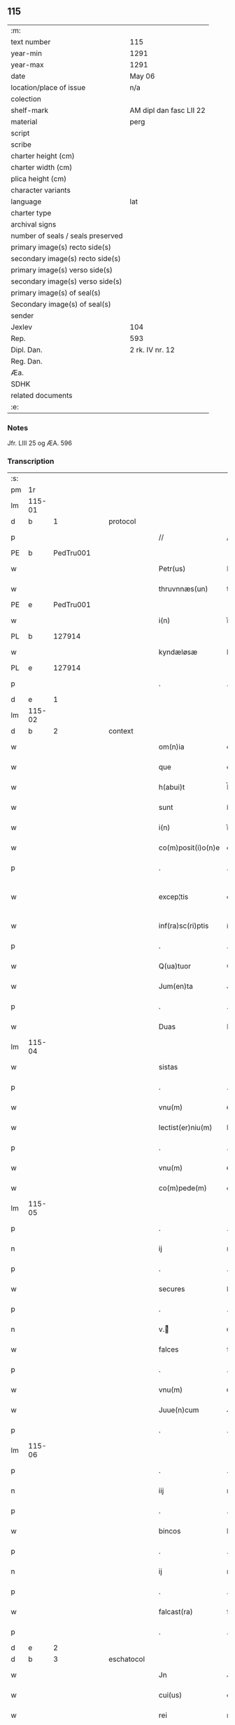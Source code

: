** 115

| :m:                               |                         |
| text number                       | 115                     |
| year-min                          | 1291                    |
| year-max                          | 1291                    |
| date                              | May 06                  |
| location/place of issue           | n/a                     |
| colection                         |                         |
| shelf-mark                        | AM dipl dan fasc LII 22 |
| material                          | perg                    |
| script                            |                         |
| scribe                            |                         |
| charter height (cm)               |                         |
| charter width (cm)                |                         |
| plica height (cm)                 |                         |
| character variants                |                         |
| language                          | lat                     |
| charter type                      |                         |
| archival signs                    |                         |
| number of seals / seals preserved |                         |
| primary image(s) recto side(s)    |                         |
| secondary image(s) recto side(s)  |                         |
| primary image(s) verso side(s)    |                         |
| secondary image(s) verso side(s)  |                         |
| primary image(s) of seal(s)       |                         |
| Secondary image(s) of seal(s)     |                         |
| sender                            |                         |
| Jexlev                            | 104                     |
| Rep.                              | 593                     |
| Dipl. Dan.                        | 2 rk. IV nr. 12         |
| Reg. Dan.                         |                         |
| Æa.                               |                         |
| SDHK                              |                         |
| related documents                 |                         |
| :e:                               |                         |

*** Notes
Jfr. LIII 25 og ÆA. 596

*** Transcription
| :s: |        |   |   |   |   |                    |             |   |   |   |   |     |   |   |   |               |
| pm  |     1r |   |   |   |   |                    |             |   |   |   |   |     |   |   |   |               |
| lm  | 115-01 |   |   |   |   |                    |             |   |   |   |   |     |   |   |   |               |
| d   |      b | 1 |   | protocol |   |             |             |   |   |   |   |     |   |   |   |               |
| p   |        |   |   |   |   | //                 | //          |   |   |   |   | lat |   |   |   |        115-01 |
| PE  |      b | PedTru001  |   |   |   |                    |             |   |   |   |   |     |   |   |   |               |
| w   |        |   |   |   |   | Petr(us)           | Petrꝰ       |   |   |   |   | lat |   |   |   |        115-01 |
| w   |        |   |   |   |   | thruvnnæs(un)      | thꝛuvnnæ   |   |   |   |   | dan |   |   |   |        115-01 |
| PE  |      e | PedTru001  |   |   |   |                    |             |   |   |   |   |     |   |   |   |               |
| w   |        |   |   |   |   | i(n)               | ı̅           |   |   |   |   | lat |   |   |   |        115-01 |
| PL  |      b |   127914|   |   |   |                    |             |   |   |   |   |     |   |   |   |               |
| w   |        |   |   |   |   | kyndæløsæ          | kyndæløsæ   |   |   |   |   | dan |   |   |   |        115-01 |
| PL  |      e |   127914|   |   |   |                    |             |   |   |   |   |     |   |   |   |               |
| p   |        |   |   |   |   | .                  | .           |   |   |   |   | lat |   |   |   |        115-01 |
| d   |      e | 1 |   |   |   |                    |             |   |   |   |   |     |   |   |   |               |
| lm  | 115-02 |   |   |   |   |                    |             |   |   |   |   |     |   |   |   |               |
| d   |      b | 2 |   | context |   |              |             |   |   |   |   |     |   |   |   |               |
| w   |        |   |   |   |   | om(n)ia            | om̅ıa        |   |   |   |   | lat |   |   |   |        115-02 |
| w   |        |   |   |   |   | que                | que         |   |   |   |   | lat |   |   |   |        115-02 |
| w   |        |   |   |   |   | h(abui)t           | h̅t          |   |   |   |   | lat |   |   |   |        115-02 |
| w   |        |   |   |   |   | sunt               | ſunt        |   |   |   |   | lat |   |   |   |        115-02 |
| w   |        |   |   |   |   | i(n)               | ı̅           |   |   |   |   | lat |   |   |   |        115-02 |
| w   |        |   |   |   |   | co(m)posit(i)o(n)e | co̅poſít̅oe   |   |   |   |   | lat |   |   |   |        115-02 |
| p   |        |   |   |   |   | .                  | .           |   |   |   |   | lat |   |   |   |        115-02 |
| w   |        |   |   |   |   | excep¦tis          | excep¦tıſ   |   |   |   |   | lat |   |   |   | 115-02—115-03 |
| w   |        |   |   |   |   | inf(ra)sc(ri)ptis  | ínfſcptıs |   |   |   |   | lat |   |   |   |        115-03 |
| p   |        |   |   |   |   | .                  | .           |   |   |   |   | lat |   |   |   |        115-03 |
| w   |        |   |   |   |   | Q(ua)tuor          | Qᷓtuoꝛ       |   |   |   |   | lat |   |   |   |        115-03 |
| w   |        |   |   |   |   | Jum(en)ta          | Jum̅t       |   |   |   |   | lat |   |   |   |        115-03 |
| p   |        |   |   |   |   | .                  | .           |   |   |   |   | lat |   |   |   |        115-03 |
| w   |        |   |   |   |   | Duas               | Duaſ        |   |   |   |   | lat |   |   |   |        115-03 |
| lm  | 115-04 |   |   |   |   |                    |             |   |   |   |   |     |   |   |   |               |
| w   |        |   |   |   |   | sistas             | ıﬅa       |   |   |   |   | lat |   |   |   |        115-04 |
| p   |        |   |   |   |   | .                  | .           |   |   |   |   | lat |   |   |   |        115-04 |
| w   |        |   |   |   |   | vnu(m)             | ỽnu̅         |   |   |   |   | lat |   |   |   |        115-04 |
| w   |        |   |   |   |   | lectist(er)niu(m)  | leıﬅ͛nıu̅    |   |   |   |   | lat |   |   |   |        115-04 |
| p   |        |   |   |   |   | .                  | .           |   |   |   |   | lat |   |   |   |        115-04 |
| w   |        |   |   |   |   | vnu(m)             | ỽnu̅         |   |   |   |   | lat |   |   |   |        115-04 |
| w   |        |   |   |   |   | co(m)pede(m)       | co̅pede̅      |   |   |   |   | lat |   |   |   |        115-04 |
| lm  | 115-05 |   |   |   |   |                    |             |   |   |   |   |     |   |   |   |               |
| p   |        |   |   |   |   | .                  | .           |   |   |   |   | lat |   |   |   |        115-04 |
| n   |        |   |   |   |   | ij                 | ıȷ          |   |   |   |   | lat |   |   |   |        115-05 |
| p   |        |   |   |   |   | .                  | .           |   |   |   |   | lat |   |   |   |        115-05 |
| w   |        |   |   |   |   | secures            | ſecures     |   |   |   |   | lat |   |   |   |        115-05 |
| p   |        |   |   |   |   | .                  | .           |   |   |   |   | lat |   |   |   |        115-05 |
| n   |        |   |   |   |   | v.ᷣ                | ỽ.ᷣ         |   |   |   |   | lat |   |   |   |        115-05 |
| w   |        |   |   |   |   | falces             | falces      |   |   |   |   | lat |   |   |   |        115-05 |
| p   |        |   |   |   |   | .                  | .           |   |   |   |   | lat |   |   |   |        115-05 |
| w   |        |   |   |   |   | vnu(m)             | ỽnu̅         |   |   |   |   | lat |   |   |   |        115-05 |
| w   |        |   |   |   |   | Juue(n)cum         | Juue̅cu     |   |   |   |   | lat |   |   |   |        115-05 |
| p   |        |   |   |   |   | .                  | .           |   |   |   |   | lat |   |   |   |        115-05 |
| lm  | 115-06 |   |   |   |   |                    |             |   |   |   |   |     |   |   |   |               |
| p   |        |   |   |   |   | .                  | .           |   |   |   |   | lat |   |   |   |        115-06 |
| n   |        |   |   |   |   | iij                | ııȷ         |   |   |   |   | lat |   |   |   |        115-06 |
| p   |        |   |   |   |   | .                  | .           |   |   |   |   | lat |   |   |   |        115-06 |
| w   |        |   |   |   |   | bincos             | bíncoſ      |   |   |   |   | lat |   |   |   |        115-06 |
| p   |        |   |   |   |   | .                  | .           |   |   |   |   | lat |   |   |   |        115-06 |
| n   |        |   |   |   |   | ij                 | ıȷ          |   |   |   |   | lat |   |   |   |        115-06 |
| p   |        |   |   |   |   | .                  | .           |   |   |   |   | lat |   |   |   |        115-06 |
| w   |        |   |   |   |   | falcast(ra)        | falcaﬅᷓ      |   |   |   |   | lat |   |   |   |        115-06 |
| p   |        |   |   |   |   | .                  | .           |   |   |   |   | lat |   |   |   |        115-06 |
| d   |      e | 2 |   |   |   |                    |             |   |   |   |   |     |   |   |   |               |
| d   |      b | 3 |   | eschatocol|   |            |             |   |   |   |   |     |   |   |   |               |
| w   |        |   |   |   |   | Jn                 | Jn          |   |   |   |   | lat |   |   |   |        115-06 |
| w   |        |   |   |   |   | cui(us)            | cuıꝰ        |   |   |   |   | lat |   |   |   |        115-06 |
| w   |        |   |   |   |   | rei                | rei         |   |   |   |   | lat |   |   |   |        115-06 |
| w   |        |   |   |   |   | me¦moria(m)        | me¦moꝛía̅    |   |   |   |   | lat |   |   |   | 115-06—115-07 |
| w   |        |   |   |   |   | ego                | ego         |   |   |   |   | lat |   |   |   |        115-07 |
| w   |        |   |   |   |   | soror              | oꝛoꝛ       |   |   |   |   | lat |   |   |   |        115-07 |
| PE  |      b | MarMon001  |   |   |   |                    |             |   |   |   |   |     |   |   |   |               |
| w   |        |   |   |   |   | marg(areta)        | arg͛       |   |   |   |   | lat |   |   |   |        115-07 |
| PE  |      e | MarMon001  |   |   |   |                    |             |   |   |   |   |     |   |   |   |               |
| w   |        |   |   |   |   | abb(at)issa        | abb̅ıſſa     |   |   |   |   | lat |   |   |   |        115-07 |
| p   |        |   |   |   |   | .                  | .           |   |   |   |   | lat |   |   |   |        115-07 |
| w   |        |   |   |   |   | p(re)sen(tibus)    | p͛ſen̅        |   |   |   |   | lat |   |   |   |        115-07 |
| lm  | 115-08 |   |   |   |   |                    |             |   |   |   |   |     |   |   |   |               |
| w   |        |   |   |   |   | Apposui            | oſuí      |   |   |   |   | lat |   |   |   |        115-08 |
| w   |        |   |   |   |   | sigillu(m)         | ıgıllu̅     |   |   |   |   | lat |   |   |   |        115-08 |
| w   |        |   |   |   |   | meu(m)             | meu̅         |   |   |   |   | lat |   |   |   |        115-08 |
| p   |        |   |   |   |   | /                  | /           |   |   |   |   | lat |   |   |   |        115-08 |
| w   |        |   |   |   |   | a(n)no             | ̅no         |   |   |   |   | lat |   |   |   |        115-08 |
| w   |        |   |   |   |   | d(omini)           | d          |   |   |   |   | lat |   |   |   |        115-08 |
| p   |        |   |   |   |   | .                  | .           |   |   |   |   | lat |   |   |   |        115-08 |
| n   |        |   |   |   |   | mͦ                  | ͦ           |   |   |   |   | lat |   |   |   |        115-08 |
| p   |        |   |   |   |   | .                  | .           |   |   |   |   | lat |   |   |   |        115-08 |
| n   |        |   |   |   |   | ccͦ                 | ccͦ          |   |   |   |   | lat |   |   |   |        115-08 |
| p   |        |   |   |   |   | .                  | .           |   |   |   |   | lat |   |   |   |        115-08 |
| lm  | 115-09 |   |   |   |   |                    |             |   |   |   |   |     |   |   |   |               |
| p   |        |   |   |   |   | .                  | .           |   |   |   |   | lat |   |   |   |        115-08 |
| n   |        |   |   |   |   | xcj                | xcȷ         |   |   |   |   | lat |   |   |   |        115-09 |
| p   |        |   |   |   |   | .                  | .           |   |   |   |   | lat |   |   |   |        115-09 |
| n   |        |   |   |   |   | ijᷓ                 | ıȷᷓ          |   |   |   |   | lat |   |   |   |        115-09 |
| p   |        |   |   |   |   | .                  | .           |   |   |   |   | lat |   |   |   |        115-09 |
| w   |        |   |   |   |   | do(ominica)        | doᷓ          |   |   |   |   | lat |   |   |   |        115-09 |
| w   |        |   |   |   |   | post               | poﬅ         |   |   |   |   | lat |   |   |   |        115-09 |
| w   |        |   |   |   |   | pascha             | paſcha      |   |   |   |   | lat |   |   |   |        115-09 |
| p   |        |   |   |   |   | /                  | /           |   |   |   |   | lat |   |   |   |        115-09 |
| d   |      e | 3 |   |   |   |                    |             |   |   |   |   |     |   |   |   |               |
| :e: |        |   |   |   |   |                    |             |   |   |   |   |     |   |   |   |               |